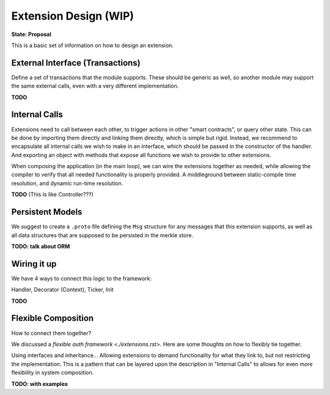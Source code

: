 ----------------------
Extension Design (WIP)
----------------------

**State: Proposal**

This is a basic set of information on how to design an extension.

External Interface (Transactions)
=================================

Define a set of transactions that the module supports.
These should be generic as well, so another module may
support the same external calls, even with a very
different implementation.

**TODO**

Internal Calls
==============

Extensions need to call between each other, to trigger actions
in other "smart contracts", or query other state. This can be
done by importing them directly and linking them directly,
which is simple but rigid. Instead, we recommend to encapsulate
all internal calls we wish to make in an interface, which should
be passed in the constructor of the handler. And exporting
an object with methods that expose all functions we wish to
provide to other extensions.

When composing the application (in the main loop), we can
wire the extensions together as needed, while allowing the
compiler to verify that all needed functionality is properly
provided. A middleground between static-compile time resolution,
and dynamic run-time resolution.

**TODO** (This is like Controller???)

Persistent Models
=================

We suggest to create a ``.proto`` file defining the ``Msg`` structure
for any messages that this extension supports, as well as all data
structures that are supposed to be persisted in the merkle store.

**TODO: talk about ORM**

Wiring it up
============

We have 4 ways to connect this logic to the framework:

Handler, Decorator (Context), Ticker, Init

**TODO**

Flexible Composition
====================

How to connect them together?

We discussed a `flexible auth framework <./extensions.rst>`.
Here are some thoughts on how to flexibly tie together.

Using interfaces and inheritance... Allowing extensions to demand
functionality for what they link to, but not restricting the
implementation. This is a pattern that can be layered upon
the description in "Internal Calls" to allows for even more
flexibility in system composition.

**TODO: with examples**


